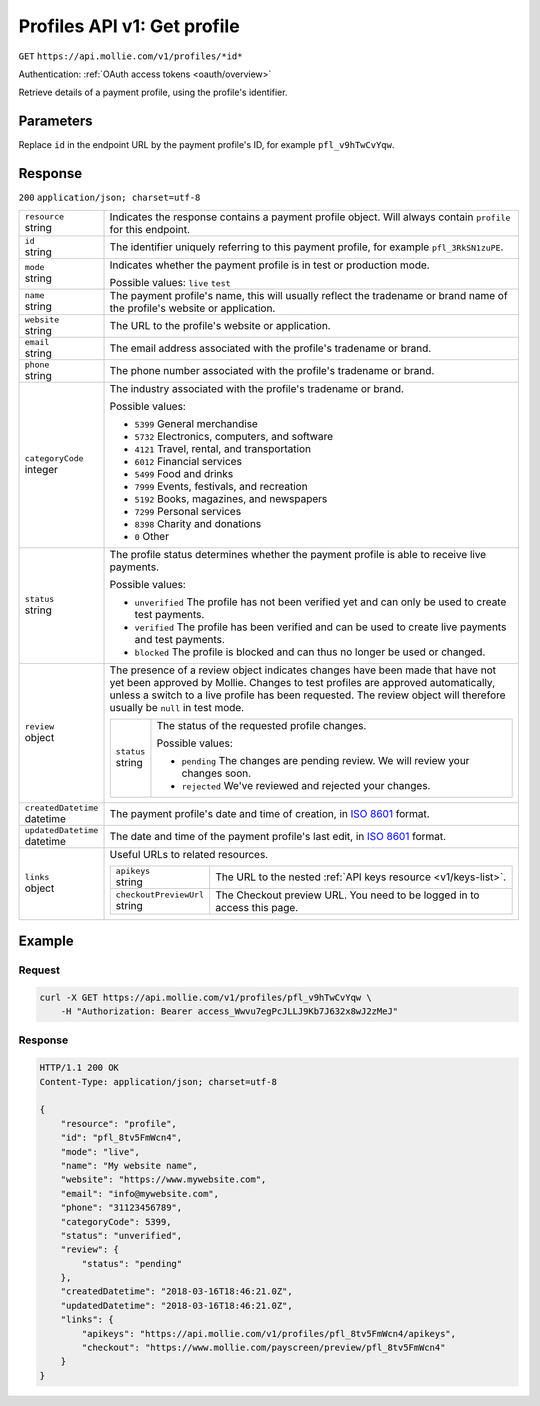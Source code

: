 .. _v1/profiles-get:

Profiles API v1: Get profile
============================
``GET`` ``https://api.mollie.com/v1/profiles/*id*``

Authentication: :ref:`OAuth access tokens <oauth/overview>`

Retrieve details of a payment profile, using the profile's identifier.

Parameters
----------
Replace ``id`` in the endpoint URL by the payment profile's ID, for example ``pfl_v9hTwCvYqw``.

Response
--------
``200`` ``application/json; charset=utf-8``

.. list-table::
   :widths: auto

   * - | ``resource``
       | string
     - Indicates the response contains a payment profile object. Will always contain ``profile`` for this endpoint.

   * - | ``id``
       | string
     - The identifier uniquely referring to this payment profile, for example ``pfl_3RkSN1zuPE``.

   * - | ``mode``
       | string
     - Indicates whether the payment profile is in test or production mode.

       Possible values: ``live`` ``test``

   * - | ``name``
       | string
     - The payment profile's name, this will usually reflect the tradename or brand name of the profile's website or
       application.

   * - | ``website``
       | string
     - The URL to the profile's website or application.

   * - | ``email``
       | string
     - The email address associated with the profile's tradename or brand.

   * - | ``phone``
       | string
     - The phone number associated with the profile's tradename or brand.

   * - | ``categoryCode``
       | integer
     - The industry associated with the profile's tradename or brand.

       Possible values:

       * ``5399`` General merchandise
       * ``5732`` Electronics, computers, and software
       * ``4121`` Travel, rental, and transportation
       * ``6012`` Financial services
       * ``5499`` Food and drinks
       * ``7999`` Events, festivals, and recreation
       * ``5192`` Books, magazines, and newspapers
       * ``7299`` Personal services
       * ``8398`` Charity and donations
       * ``0`` Other

   * - | ``status``
       | string
     - The profile status determines whether the payment profile is able to receive live payments.

       Possible values:

       * ``unverified`` The profile has not been verified yet and can only be used to create test payments.
       * ``verified`` The profile has been verified and can be used to create live payments and test payments.
       * ``blocked`` The profile is blocked and can thus no longer be used or changed.

   * - | ``review``
       | object
     - The presence of a review object indicates changes have been made that have not yet been approved by Mollie.
       Changes to test profiles are approved automatically, unless a switch to a live profile has been requested. The
       review object will therefore usually be ``null`` in test mode.

       .. list-table::
          :widths: auto

          * - | ``status``
              | string
            - The status of the requested profile changes.

              Possible values:

              * ``pending`` The changes are pending review. We will review your changes soon.
              * ``rejected`` We've reviewed and rejected your changes.

   * - | ``createdDatetime``
       | datetime
     - The payment profile's date and time of creation, in `ISO 8601 <https://en.wikipedia.org/wiki/ISO_8601>`_ format.

   * - | ``updatedDatetime``
       | datetime
     - The date and time of the payment profile's last edit, in `ISO 8601 <https://en.wikipedia.org/wiki/ISO_8601>`_
       format.

   * - | ``links``
       | object
     - Useful URLs to related resources.

       .. list-table::
          :widths: auto

          * - | ``apikeys``
              | string
            - The URL to the nested :ref:`API keys resource <v1/keys-list>`.

          * - | ``checkoutPreviewUrl``
              | string
            - The Checkout preview URL. You need to be logged in to access this page.

Example
-------

Request
^^^^^^^
.. code-block:: bash

   curl -X GET https://api.mollie.com/v1/profiles/pfl_v9hTwCvYqw \
       -H "Authorization: Bearer access_Wwvu7egPcJLLJ9Kb7J632x8wJ2zMeJ"

Response
^^^^^^^^
.. code-block:: http

   HTTP/1.1 200 OK
   Content-Type: application/json; charset=utf-8

   {
       "resource": "profile",
       "id": "pfl_8tv5FmWcn4",
       "mode": "live",
       "name": "My website name",
       "website": "https://www.mywebsite.com",
       "email": "info@mywebsite.com",
       "phone": "31123456789",
       "categoryCode": 5399,
       "status": "unverified",
       "review": {
           "status": "pending"
       },
       "createdDatetime": "2018-03-16T18:46:21.0Z",
       "updatedDatetime": "2018-03-16T18:46:21.0Z",
       "links": {
           "apikeys": "https://api.mollie.com/v1/profiles/pfl_8tv5FmWcn4/apikeys",
           "checkout": "https://www.mollie.com/payscreen/preview/pfl_8tv5FmWcn4"
       }
   }
